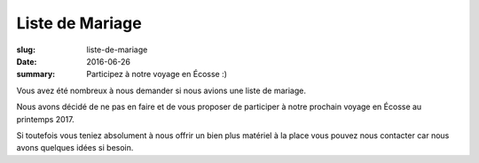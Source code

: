 Liste de Mariage
################

:slug: liste-de-mariage
:date: 2016-06-26
:summary: Participez à notre voyage en Écosse :)


Vous avez été nombreux à nous demander si nous avions une liste de
mariage.

Nous avons décidé de ne pas en faire et de vous proposer de participer
à notre prochain voyage en Écosse au printemps 2017.

.. image:: {filename}/images/glens-of-angus.jpg
    :alt: Glens of Angus — https://www.visitscotland.com/fr-fr/see-do/landscapes-nature/mountains-hills/
    :align: center

Si toutefois vous teniez absolument à nous offrir un bien plus
matériel à la place vous pouvez nous contacter car nous avons quelques
idées si besoin.
